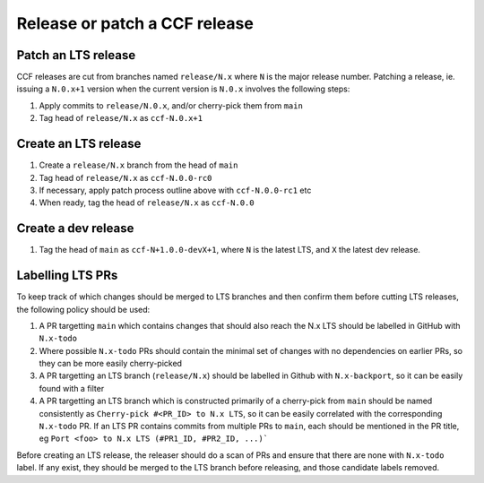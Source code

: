 Release or patch a CCF release
==============================

Patch an LTS release
--------------------

CCF releases are cut from branches named ``release/N.x`` where ``N`` is the major release number.
Patching a release, ie. issuing a ``N.0.x+1`` version when the current version is ``N.0.x`` involves the following steps:

#. Apply commits to ``release/N.0.x``, and/or cherry-pick them from ``main``
#. Tag head of ``release/N.x`` as ``ccf-N.0.x+1``

Create an LTS release
---------------------

#. Create a ``release/N.x`` branch from the head of ``main``
#. Tag head of ``release/N.x`` as ``ccf-N.0.0-rc0``
#. If necessary, apply patch process outline above with ``ccf-N.0.0-rc1`` etc
#. When ready, tag the head of ``release/N.x`` as ``ccf-N.0.0`` 

Create a dev release
---------------------

#. Tag the head of ``main`` as ``ccf-N+1.0.0-devX+1``, where ``N`` is the latest LTS, and ``X`` the latest dev release.

Labelling LTS PRs
-----------------

To keep track of which changes should be merged to LTS branches and then confirm them before cutting LTS releases, the following policy should be used:

#. A PR targetting ``main`` which contains changes that should also reach the N.x LTS should be labelled in GitHub with ``N.x-todo`` 
#. Where possible ``N.x-todo`` PRs should contain the minimal set of changes with no dependencies on earlier PRs, so they can be more easily cherry-picked
#. A PR targetting an LTS branch (``release/N.x``) should be labelled in Github with ``N.x-backport``, so it can be easily found with a filter
#. A PR targetting an LTS branch which is constructed primarily of a cherry-pick from ``main`` should be named consistently as ``Cherry-pick #<PR_ID> to N.x LTS``, so it can be easily correlated with the corresponding ``N.x-todo`` PR. If an LTS PR contains commits from multiple PRs to ``main``, each should be mentioned in the PR title, eg ``Port <foo> to N.x LTS (#PR1_ID, #PR2_ID, ...)```

Before creating an LTS release, the releaser should do a scan of PRs and ensure that there are none with ``N.x-todo`` label. If any exist, they should be merged to the LTS branch before releasing, and those candidate labels removed.

